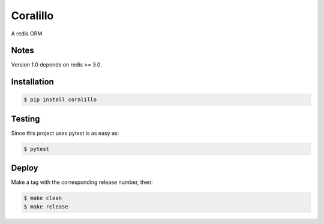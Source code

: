 Coralillo
=========


.. image:: https://travis-ci.org/getfleety/coralillo.svg?branch=master
   :target: https://travis-ci.org/getfleety/coralillo
   :alt: Build Status


A redis ORM.

Notes
-----

Version 1.0 depends on redis >= 3.0.

Installation
------------

.. code-block:: bash

   $ pip install coralillo

Testing
-------

Since this project uses pytest is as easy as:

.. code-block:: bash

   $ pytest

Deploy
------

Make a tag with the corresponding release number, then:

.. code-block:: bash

   $ make clean
   $ make release
